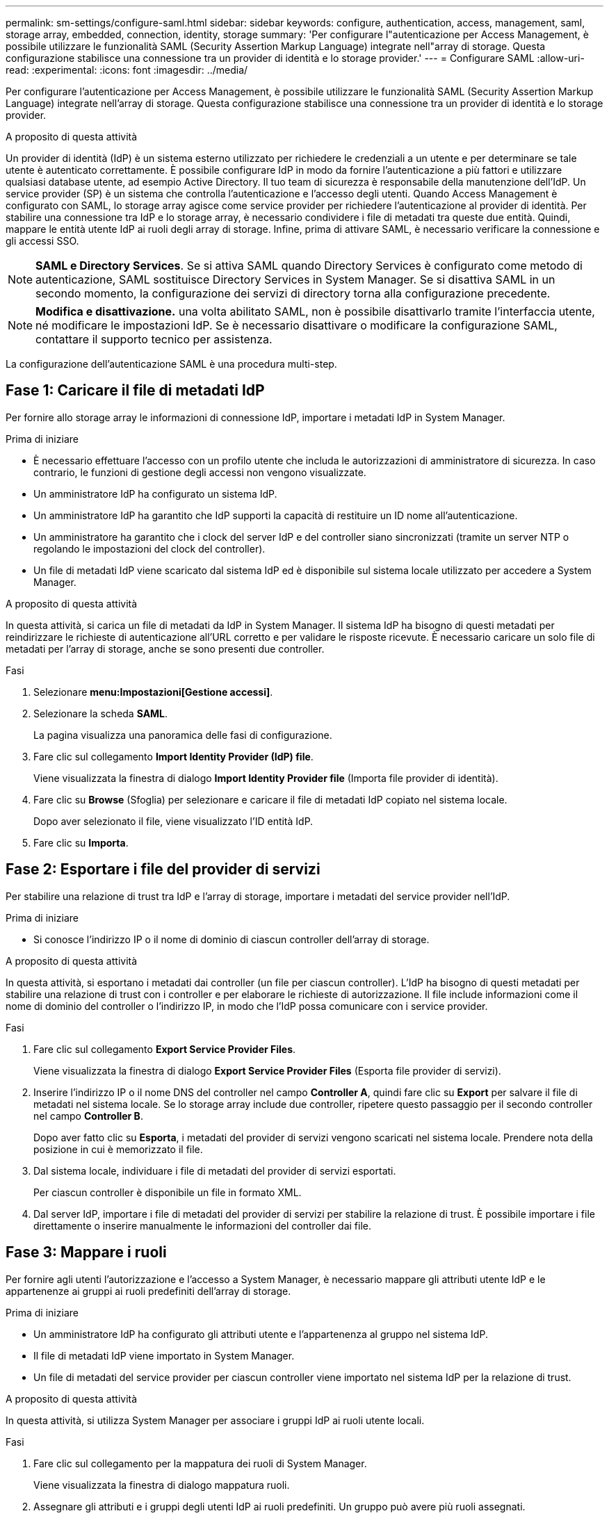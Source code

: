 ---
permalink: sm-settings/configure-saml.html 
sidebar: sidebar 
keywords: configure, authentication, access, management, saml, storage array, embedded, connection, identity, storage 
summary: 'Per configurare l"autenticazione per Access Management, è possibile utilizzare le funzionalità SAML (Security Assertion Markup Language) integrate nell"array di storage. Questa configurazione stabilisce una connessione tra un provider di identità e lo storage provider.' 
---
= Configurare SAML
:allow-uri-read: 
:experimental: 
:icons: font
:imagesdir: ../media/


[role="lead"]
Per configurare l'autenticazione per Access Management, è possibile utilizzare le funzionalità SAML (Security Assertion Markup Language) integrate nell'array di storage. Questa configurazione stabilisce una connessione tra un provider di identità e lo storage provider.

.A proposito di questa attività
Un provider di identità (IdP) è un sistema esterno utilizzato per richiedere le credenziali a un utente e per determinare se tale utente è autenticato correttamente. È possibile configurare IdP in modo da fornire l'autenticazione a più fattori e utilizzare qualsiasi database utente, ad esempio Active Directory. Il tuo team di sicurezza è responsabile della manutenzione dell'IdP. Un service provider (SP) è un sistema che controlla l'autenticazione e l'accesso degli utenti. Quando Access Management è configurato con SAML, lo storage array agisce come service provider per richiedere l'autenticazione al provider di identità. Per stabilire una connessione tra IdP e lo storage array, è necessario condividere i file di metadati tra queste due entità. Quindi, mappare le entità utente IdP ai ruoli degli array di storage. Infine, prima di attivare SAML, è necessario verificare la connessione e gli accessi SSO.

[NOTE]
====
*SAML e Directory Services*. Se si attiva SAML quando Directory Services è configurato come metodo di autenticazione, SAML sostituisce Directory Services in System Manager. Se si disattiva SAML in un secondo momento, la configurazione dei servizi di directory torna alla configurazione precedente.

====
[NOTE]
====
*Modifica e disattivazione.* una volta abilitato SAML, non è possibile disattivarlo tramite l'interfaccia utente, né modificare le impostazioni IdP. Se è necessario disattivare o modificare la configurazione SAML, contattare il supporto tecnico per assistenza.

====
La configurazione dell'autenticazione SAML è una procedura multi-step.



== Fase 1: Caricare il file di metadati IdP

Per fornire allo storage array le informazioni di connessione IdP, importare i metadati IdP in System Manager.

.Prima di iniziare
* È necessario effettuare l'accesso con un profilo utente che includa le autorizzazioni di amministratore di sicurezza. In caso contrario, le funzioni di gestione degli accessi non vengono visualizzate.
* Un amministratore IdP ha configurato un sistema IdP.
* Un amministratore IdP ha garantito che IdP supporti la capacità di restituire un ID nome all'autenticazione.
* Un amministratore ha garantito che i clock del server IdP e del controller siano sincronizzati (tramite un server NTP o regolando le impostazioni del clock del controller).
* Un file di metadati IdP viene scaricato dal sistema IdP ed è disponibile sul sistema locale utilizzato per accedere a System Manager.


.A proposito di questa attività
In questa attività, si carica un file di metadati da IdP in System Manager. Il sistema IdP ha bisogno di questi metadati per reindirizzare le richieste di autenticazione all'URL corretto e per validare le risposte ricevute. È necessario caricare un solo file di metadati per l'array di storage, anche se sono presenti due controller.

.Fasi
. Selezionare *menu:Impostazioni[Gestione accessi]*.
. Selezionare la scheda *SAML*.
+
La pagina visualizza una panoramica delle fasi di configurazione.

. Fare clic sul collegamento *Import Identity Provider (IdP) file*.
+
Viene visualizzata la finestra di dialogo *Import Identity Provider file* (Importa file provider di identità).

. Fare clic su *Browse* (Sfoglia) per selezionare e caricare il file di metadati IdP copiato nel sistema locale.
+
Dopo aver selezionato il file, viene visualizzato l'ID entità IdP.

. Fare clic su *Importa*.




== Fase 2: Esportare i file del provider di servizi

Per stabilire una relazione di trust tra IdP e l'array di storage, importare i metadati del service provider nell'IdP.

.Prima di iniziare
* Si conosce l'indirizzo IP o il nome di dominio di ciascun controller dell'array di storage.


.A proposito di questa attività
In questa attività, si esportano i metadati dai controller (un file per ciascun controller). L'IdP ha bisogno di questi metadati per stabilire una relazione di trust con i controller e per elaborare le richieste di autorizzazione. Il file include informazioni come il nome di dominio del controller o l'indirizzo IP, in modo che l'IdP possa comunicare con i service provider.

.Fasi
. Fare clic sul collegamento *Export Service Provider Files*.
+
Viene visualizzata la finestra di dialogo *Export Service Provider Files* (Esporta file provider di servizi).

. Inserire l'indirizzo IP o il nome DNS del controller nel campo *Controller A*, quindi fare clic su *Export* per salvare il file di metadati nel sistema locale. Se lo storage array include due controller, ripetere questo passaggio per il secondo controller nel campo *Controller B*.
+
Dopo aver fatto clic su *Esporta*, i metadati del provider di servizi vengono scaricati nel sistema locale. Prendere nota della posizione in cui è memorizzato il file.

. Dal sistema locale, individuare i file di metadati del provider di servizi esportati.
+
Per ciascun controller è disponibile un file in formato XML.

. Dal server IdP, importare i file di metadati del provider di servizi per stabilire la relazione di trust. È possibile importare i file direttamente o inserire manualmente le informazioni del controller dai file.




== Fase 3: Mappare i ruoli

Per fornire agli utenti l'autorizzazione e l'accesso a System Manager, è necessario mappare gli attributi utente IdP e le appartenenze ai gruppi ai ruoli predefiniti dell'array di storage.

.Prima di iniziare
* Un amministratore IdP ha configurato gli attributi utente e l'appartenenza al gruppo nel sistema IdP.
* Il file di metadati IdP viene importato in System Manager.
* Un file di metadati del service provider per ciascun controller viene importato nel sistema IdP per la relazione di trust.


.A proposito di questa attività
In questa attività, si utilizza System Manager per associare i gruppi IdP ai ruoli utente locali.

.Fasi
. Fare clic sul collegamento per la mappatura dei ruoli di System Manager.
+
Viene visualizzata la finestra di dialogo mappatura ruoli.

. Assegnare gli attributi e i gruppi degli utenti IdP ai ruoli predefiniti. Un gruppo può avere più ruoli assegnati.
+
.Dettagli campo
[%collapsible]
====
[cols="1a,3a"]
|===
| Impostazione | Descrizione 


 a| 
*Mapping*



 a| 
Attributo dell'utente
 a| 
Specificare l'attributo (ad esempio, "membro di") per il gruppo SAML da mappare.



 a| 
Valore dell'attributo
 a| 
Specificare il valore dell'attributo per il gruppo da mappare.



 a| 
Ruoli
 a| 
Fare clic nel campo e selezionare uno dei ruoli dell'array di storage da mappare all'attributo. È necessario selezionare singolarmente ciascun ruolo da includere. Il ruolo Monitor è necessario in combinazione con gli altri ruoli per accedere a System Manager. Il ruolo Security Admin è richiesto anche per almeno un gruppo. I ruoli mappati includono le seguenti autorizzazioni:

** *Storage admin* -- accesso completo in lettura/scrittura agli oggetti di storage (ad esempio, volumi e pool di dischi), ma nessun accesso alla configurazione di sicurezza.
** *Security admin* -- accesso alla configurazione della sicurezza in Access Management, gestione dei certificati, gestione dei registri di controllo e possibilità di attivare o disattivare l'interfaccia di gestione legacy (Symbol).
** *Support admin* -- accesso a tutte le risorse hardware dello storage array, dati di guasto, eventi MEL e aggiornamenti del firmware del controller. Nessun accesso agli oggetti di storage o alla configurazione di sicurezza.
** *Monitor* -- accesso in sola lettura a tutti gli oggetti di storage, ma nessun accesso alla configurazione di sicurezza.


|===
====
+
[NOTE]
====
Il ruolo Monitor è necessario per tutti gli utenti, incluso l'amministratore. System Manager non funzionerà correttamente per nessun utente senza il ruolo di monitoraggio presente.

====
. Se lo si desidera, fare clic su *Add another mapping* (Aggiungi un'altra mappatura) per immettere più mappature gruppo-ruolo.
+
[NOTE]
====
I mapping dei ruoli possono essere modificati dopo l'attivazione di SAML.

====
. Una volta completate le mappature, fare clic su *Save* (Salva).




== Fase 4: Verifica dell'accesso SSO

Per garantire che il sistema IdP e lo storage array possano comunicare, è possibile eseguire un test di accesso SSO. Questo test viene eseguito anche durante la fase finale per l'abilitazione di SAML.

.Prima di iniziare
* Il file di metadati IdP viene importato in System Manager.
* Un file di metadati del service provider per ciascun controller viene importato nel sistema IdP per la relazione di trust.


.Fasi
. Selezionare il collegamento *Test SSO Login*.
+
Viene visualizzata una finestra di dialogo per l'immissione delle credenziali SSO.

. Immettere le credenziali di accesso per un utente con permessi di amministratore della sicurezza e di monitoraggio.
+
Viene visualizzata una finestra di dialogo durante il test dell'accesso.

. Cercare il messaggio Test Successful (Test riuscito). Se il test viene completato correttamente, passare alla fase successiva per l'abilitazione di SAML.
+
Se il test non viene completato correttamente, viene visualizzato un messaggio di errore con ulteriori informazioni. Assicurarsi che:

+
** L'utente appartiene a un gruppo con autorizzazioni per Security Admin e Monitor.
** I metadati caricati per il server IdP sono corretti.
** Gli indirizzi del controller nei file di metadati SP sono corretti.






== Fase 5: Abilitare SAML

Il passaggio finale consiste nell'abilitare l'autenticazione utente SAML.

.Prima di iniziare
* Il file di metadati IdP viene importato in System Manager.
* Un file di metadati del service provider per ciascun controller viene importato nel sistema IdP per la relazione di trust.
* È stata configurata almeno una mappatura dei ruoli Monitor e Security Admin.


.A proposito di questa attività
Questa attività descrive come completare la configurazione SAML per l'autenticazione dell'utente. Durante questo processo, il sistema richiede anche di verificare un accesso SSO. Il processo di test di accesso SSO è descritto nel passaggio precedente.

[NOTE]
====
*Modifica e disattivazione.* una volta abilitato SAML, non è possibile disattivarlo tramite l'interfaccia utente, né modificare le impostazioni IdP. Se è necessario disattivare o modificare la configurazione SAML, contattare il supporto tecnico per assistenza.

====
.Fasi
. Dalla scheda *SAML*, selezionare il collegamento *Enable SAML* (attiva SAML).
+
Viene visualizzata la finestra di dialogo *Confirm Enable SAML* (Conferma abilitazione SAML).

. Tipo `enable`, Quindi fare clic su *Enable* (attiva).
. Immettere le credenziali utente per un test di accesso SSO.


.Risultati
Una volta attivato SAML, il sistema termina tutte le sessioni attive e inizia l'autenticazione degli utenti tramite SAML.
